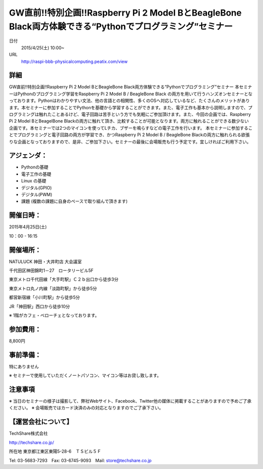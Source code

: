 .. article::
   :date: 2015/04/08 15:53

GW直前!!特別企画!!Raspberry Pi 2 Model BとBeagleBone Black両方体験できる“Pythonでプログラミング”セミナー
====================================================================================================================================================


日付
    2015/4/25(土) 10:00~
URL
    http://raspi-bbb-physicalcomputing.peatix.com/view

詳細
********************

GW直前!!特別企画!!Raspberry Pi 2 Model BとBeagleBone Black両方体験できる“Pythonでプログラミング”セミナー
本セミナーはPythonのプログラミング学習をRaspberry Pi 2 Model B / BeagleBone Black の両方を用いて行うハンズオンセミナーとなっております。Pythonはわかりやすい文法、他の言語との相関性、多くのOSへ対応しているなど、たくさんのメリットがあります。本セミナーに参加することでPythonを基礎から学習することができます。また、電子工作も基本から説明しますので、プログラミングは触れたことあるけど、電子回路は苦手という方でも気軽にご参加頂けます。また、今回の企画では、Raspberry Pi 2 Model BとBeagelBone Blackの両方に触れて頂き、比較することが可能となります。両方に触れることができる数少ない企画です。本セミナーでは2つのマイコンを使ってLチカ、ブザーを鳴らすなどの電子工作を行います。
本セミナーに参加することでプログラミングと電子回路の両方が学習でき、かつRaspberry Pi 2 Model B / BeagleBone Blackの両方に触れられる欲張りな企画となっておりますので、是非、ご参加下さい。セミナーの最後に会場販売も行う予定です。宜しければご利用下さい。

アジェンダ：
********************

* Pythonの基礎
* 電子工作の基礎
* Linux の基礎
* デジタル(GPIO)
* デジタル(PWM)
* 課題 (複数の課題に自身のペースで取り組んで頂きます)

開催日時：
********************

2015年4月25日(土)

10：00 - 16:15

開催場所：
********************

NATULUCK 神田・大井町店 大会議室

千代田区神田錦町1－27　ロータリービル5F

東京メトロ千代田線「大手町駅」Ｃ２ｂ出口から徒歩3分

東京メトロ丸ノ内線「淡路町駅」から徒歩5分

都営新宿線「小川町駅」から徒歩5分

JR「神田駅」西口から徒歩10分

※ 1階がカフェ・ベローチェとなっております。

参加費用：
********************

8,800円

事前準備：
********************

特にありません

※ セミナーで使用していただくノートパソコン、マイコン等はお貸し致します。

注意事項
********************

※ 当日のセミナーの様子は撮影して、弊社Webサイト、Facebook、Twitter他の媒体に掲載することがありますので予めご了承ください。
※ 会場販売ではカード決済のみの対応となりますのでご了承下さい。

【運営会社について】
********************

TechShare株式会社

http://techshare.co.jp/

所在地 東京都江東区東陽5-28-6　ＴＳビル５Ｆ

Tel: 03-5683-7293　Fax: 03-6745-9093　Mail: store@techshare.co.jp
